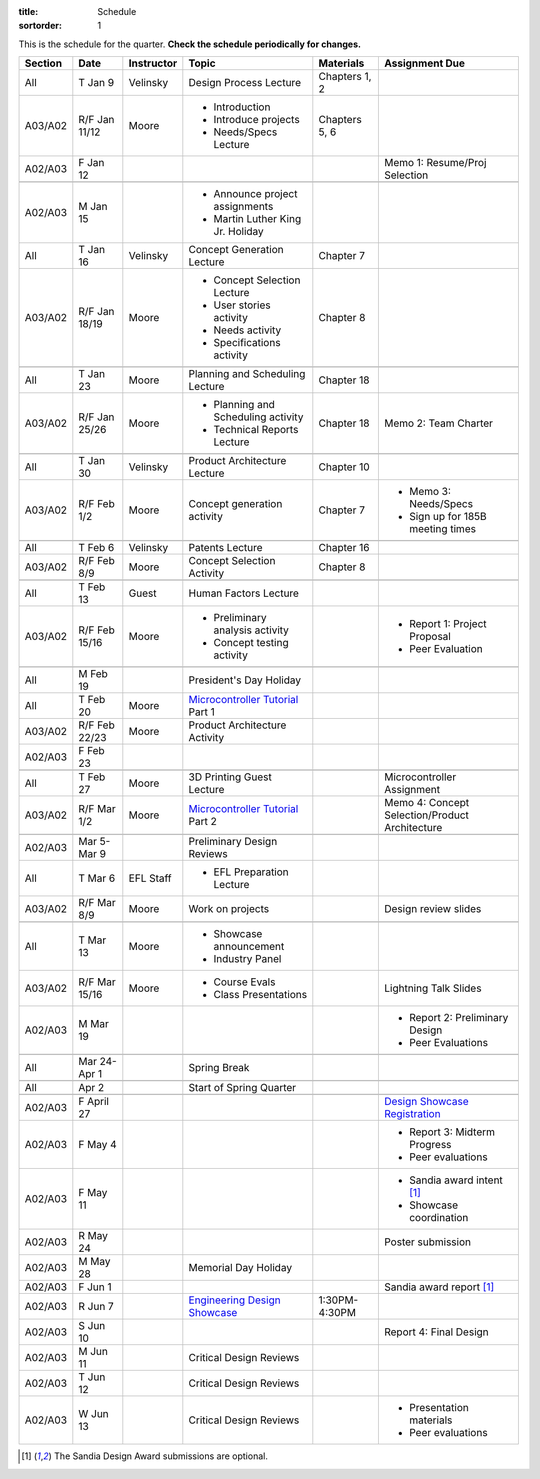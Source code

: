 :title: Schedule
:sortorder: 1

.. role:: strike
    :class: strike

This is the schedule for the quarter. **Check the schedule periodically for
changes.**

=======  =============  ==========  ====================================  ===============  =====
Section  Date           Instructor  Topic                                 Materials        Assignment Due
=======  =============  ==========  ====================================  ===============  =====
All      T Jan 9        Velinsky    Design Process Lecture                Chapters 1, 2
-------  -------------  ----------  ------------------------------------  ---------------  -----
A03/A02  R/F Jan 11/12  Moore       - Introduction                        Chapters 5, 6
                                    - Introduce projects
                                    - Needs/Specs Lecture
-------  -------------  ----------  ------------------------------------  ---------------  -----
A02/A03  F Jan 12                                                                          Memo 1: Resume/Proj Selection
-------  -------------  ----------  ------------------------------------  ---------------  -----
-------  -------------  ----------  ------------------------------------  ---------------  -----
A02/A03  M Jan 15                   - Announce project assignments
                                    - Martin Luther King Jr. Holiday
-------  -------------  ----------  ------------------------------------  ---------------  -----
All      T Jan 16       Velinsky    Concept Generation Lecture            Chapter 7
-------  -------------  ----------  ------------------------------------  ---------------  -----
A03/A02  R/F Jan 18/19  Moore       - Concept Selection Lecture           Chapter 8
                                    - User stories activity
                                    - Needs activity
                                    - Specifications activity
-------  -------------  ----------  ------------------------------------  ---------------  -----
-------  -------------  ----------  ------------------------------------  ---------------  -----
All      T Jan 23       Moore       Planning and Scheduling Lecture       Chapter 18
-------  -------------  ----------  ------------------------------------  ---------------  -----
A03/A02  R/F Jan 25/26  Moore       - Planning and Scheduling activity    Chapter 18       Memo 2: Team Charter
                                    - Technical Reports Lecture
-------  -------------  ----------  ------------------------------------  ---------------  -----
-------  -------------  ----------  ------------------------------------  ---------------  -----
All      T Jan 30       Velinsky    Product Architecture Lecture          Chapter 10
-------  -------------  ----------  ------------------------------------  ---------------  -----
A03/A02  R/F Feb 1/2    Moore       Concept generation activity           Chapter 7        - Memo 3: Needs/Specs
                                                                                           - Sign up for 185B meeting times
-------  -------------  ----------  ------------------------------------  ---------------  -----
-------  -------------  ----------  ------------------------------------  ---------------  -----
All      T Feb 6        Velinsky    Patents Lecture                       Chapter 16
-------  -------------  ----------  ------------------------------------  ---------------  -----
A03/A02  R/F Feb 8/9    Moore       Concept Selection Activity            Chapter 8
-------  -------------  ----------  ------------------------------------  ---------------  -----
-------  -------------  ----------  ------------------------------------  ---------------  -----
All      T Feb 13       Guest       Human Factors Lecture
-------  -------------  ----------  ------------------------------------  ---------------  -----
A03/A02  R/F Feb 15/16  Moore       - Preliminary analysis activity                        - Report 1: Project Proposal
                                    - Concept testing activity                             - Peer Evaluation
-------  -------------  ----------  ------------------------------------  ---------------  -----
-------  -------------  ----------  ------------------------------------  ---------------  -----
All      M Feb 19                   President's Day Holiday
-------  -------------  ----------  ------------------------------------  ---------------  -----
All      T Feb 20       Moore       `Microcontroller Tutorial`_ Part 1
-------  -------------  ----------  ------------------------------------  ---------------  -----
A03/A02  R/F Feb 22/23  Moore       Product Architecture Activity
-------  -------------  ----------  ------------------------------------  ---------------  -----
A02/A03  F Feb 23
-------  -------------  ----------  ------------------------------------  ---------------  -----
-------  -------------  ----------  ------------------------------------  ---------------  -----
All      T Feb 27       Moore       3D Printing Guest Lecture                              Microcontroller Assignment
-------  -------------  ----------  ------------------------------------  ---------------  -----
A03/A02  R/F Mar 1/2    Moore       `Microcontroller Tutorial`_ Part 2                     Memo 4: Concept Selection/Product Architecture
-------  -------------  ----------  ------------------------------------  ---------------  -----
-------  -------------  ----------  ------------------------------------  ---------------  -----
A02/A03  Mar 5-Mar 9                Preliminary Design Reviews
-------  -------------  ----------  ------------------------------------  ---------------  -----
All      T Mar 6        EFL Staff   - EFL Preparation Lecture
-------  -------------  ----------  ------------------------------------  ---------------  -----
A03/A02  R/F Mar 8/9    Moore       Work on projects                                       Design review slides
-------  -------------  ----------  ------------------------------------  ---------------  -----
-------  -------------  ----------  ------------------------------------  ---------------  -----
All      T Mar 13       Moore       - Showcase announcement
                                    - Industry Panel
-------  -------------  ----------  ------------------------------------  ---------------  -----
A03/A02  R/F Mar 15/16  Moore       - Course Evals                                         Lightning Talk Slides
                                    - Class Presentations
-------  -------------  ----------  ------------------------------------  ---------------  -----
A02/A03  M Mar 19                                                                          - Report 2: Preliminary Design
                                                                                           - Peer Evaluations
-------  -------------  ----------  ------------------------------------  ---------------  -----
-------  -------------  ----------  ------------------------------------  ---------------  -----
All      Mar 24-Apr 1               Spring Break
-------  -------------  ----------  ------------------------------------  ---------------  -----
-------  -------------  ----------  ------------------------------------  ---------------  -----
All      Apr 2                      Start of Spring Quarter
-------  -------------  ----------  ------------------------------------  ---------------  -----
-------  -------------  ----------  ------------------------------------  ---------------  -----
A02/A03  F April 27                                                                        `Design Showcase Registration`_
-------  -------------  ----------  ------------------------------------  ---------------  -----
A02/A03  F May 4                                                                           - Report 3: Midterm Progress
                                                                                           - Peer evaluations
-------  -------------  ----------  ------------------------------------  ---------------  -----
A02/A03  F May 11                                                                          - Sandia award intent [1]_
                                                                                           - Showcase coordination
-------  -------------  ----------  ------------------------------------  ---------------  -----
A02/A03  R May 24                                                                          Poster submission
-------  -------------  ----------  ------------------------------------  ---------------  -----
A02/A03  M May 28                   Memorial Day Holiday
-------  -------------  ----------  ------------------------------------  ---------------  -----
A02/A03  F Jun 1                                                                           Sandia award report [1]_
-------  -------------  ----------  ------------------------------------  ---------------  -----
A02/A03  R Jun 7                    `Engineering Design Showcase`_        1:30PM-4:30PM
-------  -------------  ----------  ------------------------------------  ---------------  -----
A02/A03  S Jun 10                                                                          Report 4: Final Design
-------  -------------  ----------  ------------------------------------  ---------------  -----
A02/A03  M Jun 11                   Critical Design Reviews
-------  -------------  ----------  ------------------------------------  ---------------  -----
A02/A03  T Jun 12                   Critical Design Reviews
-------  -------------  ----------  ------------------------------------  ---------------  -----
A02/A03  W Jun 13                   Critical Design Reviews                                - Presentation materials
                                                                                           - Peer evaluations
=======  =============  ==========  ====================================  ===============  =====

.. _Microcontroller Tutorial: {filename}/pages/microcontrollers.rst
.. _Engineering Design Showcase: http://engineering.ucdavis.edu/undergraduate/senior-engineering-design-showcase
.. _Design Showcase Registration: {{ SHOWCASE_REG_URL }}

.. [1] The Sandia Design Award submissions are optional.
